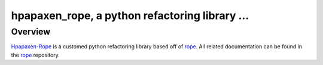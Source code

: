 
.. _hpapaxen-rope : https://github.com/hpapaxen/rope
.. _rope : https://github.com/python-rope/rope

================================================
 hpapaxen_rope, a python refactoring library ...
================================================


Overview
========

`Hpapaxen-Rope`_ is a customed python refactoring library based off of `rope`_.
All related documentation can be found in the `rope`_ repository.
